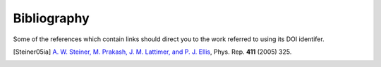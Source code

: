Bibliography
------------

Some of the references which contain links should direct you to
the work referred to using its DOI identifer.


.. [Steiner05ia] `A. W. Steiner, M. Prakash, J. M. Lattimer, and P. J. Ellis
   <http://doi.org/10.1016/j.physrep.2005.02.004>`_,
   Phys. Rep. **411** (2005) 325.

